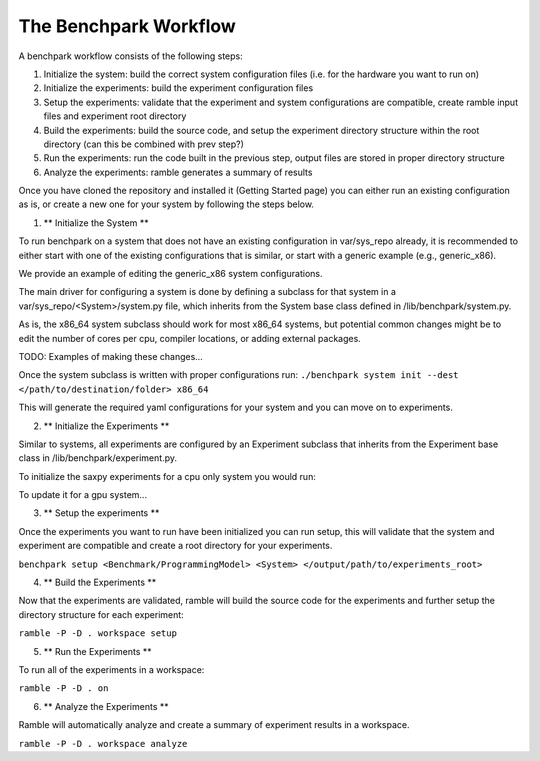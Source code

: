 .. Copyright 2023 Lawrence Livermore National Security, LLC and other
   Benchpark Project Developers. See the top-level COPYRIGHT file for details.

   SPDX-License-Identifier: Apache-2.0

==============================
The Benchpark Workflow
==============================

A benchpark workflow consists of the following steps:

1. Initialize the system: build the correct system configuration files (i.e. for the hardware you want to run on)
2. Initialize the experiments: build the experiment configuration files
3. Setup the experiments: validate that the experiment and system configurations are compatible, create ramble input files and experiment root directory
4. Build the experiments: build the source code, and setup the experiment directory structure within the root directory (can this be combined with prev step?)
5. Run the experiments: run the code built in the previous step, output files are stored in proper directory structure
6. Analyze the experiments: ramble generates a summary of results

Once you have cloned the repository and installed it (Getting Started page) you can either run an existing configuration as is, or create a new one for your system by following the steps below.

1. ** Initialize the System **

To run benchpark on a system that does not have an existing configuration in var/sys_repo already, it is recommended to either start with one of the existing configurations that is similar, or start with a generic example (e.g., generic_x86).

We provide an example of editing the generic_x86 system configurations. 

The main driver for configuring a system is done by defining a subclass for that system in a var/sys_repo/<System>/system.py file, which inherits from the System base class defined in /lib/benchpark/system.py.

As is, the x86_64 system subclass should work for most x86_64 systems, but potential common changes might be to edit the number of cores per cpu, compiler locations, or adding external packages.

TODO: Examples of making these changes...

Once the system subclass is written with proper configurations run: 
``./benchpark system init --dest </path/to/destination/folder> x86_64``

This will generate the required yaml configurations for your system and you can move on to experiments.

2. ** Initialize the Experiments **

Similar to systems, all experiments are configured by an Experiment subclass that inherits from the Experiment base class in /lib/benchpark/experiment.py.

To initialize the saxpy experiments for a cpu only system you would run:

To update it for a gpu system...

3. ** Setup the experiments **

Once the experiments you want to run have been initialized you can run setup, this will validate that the system and experiment are compatible and create a root directory for your experiments.

``benchpark setup <Benchmark/ProgrammingModel> <System> </output/path/to/experiments_root>``

4. ** Build the Experiments **

Now that the experiments are validated, ramble will build the source code for the experiments and further setup the directory structure for each experiment:

``ramble -P -D . workspace setup``

5. ** Run the Experiments **

To run all of the experiments in a workspace:

``ramble -P -D . on``

6. ** Analyze the Experiments ** 

Ramble will automatically analyze and create a summary of experiment results in a workspace.

``ramble -P -D . workspace analyze``





